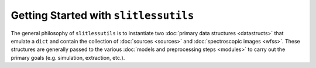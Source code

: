 .. _gettingstarted:

Getting Started with ``slitlessutils``
======================================

The general philosophy of ``slitlessutils`` is to instantiate two :doc:`primary data structures <datastructs>` that emulate a ``dict`` and contain the collection of :doc:`sources <sources>` and :doc:`spectroscopic images <wfss>`.  These structures are generally passed to the various :doc:`models and preprocessing steps <modules>` to carry out the primary goals (e.g. simulation, extraction, etc.).